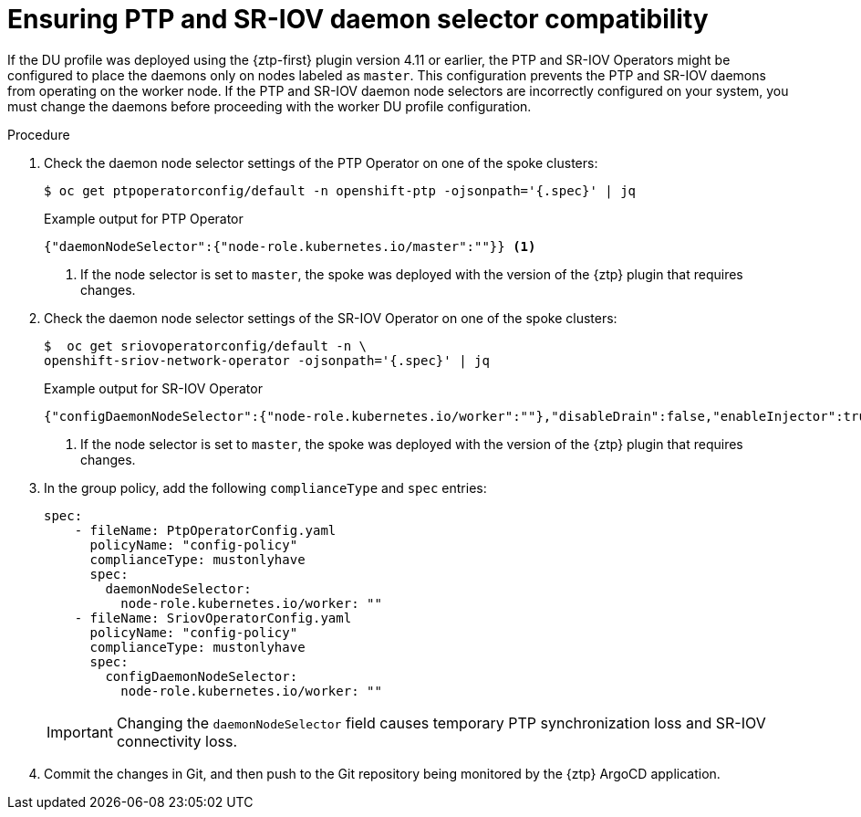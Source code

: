 // Module included in the following assemblies:
//
// * scalability_and_performance/ztp_far_edge/ztp-sno-additional-worker-node.adoc

:_mod-docs-content-type: PROCEDURE
[id="ztp-additional-worker-daemon-selector-comp_{context}"]
= Ensuring PTP and SR-IOV daemon selector compatibility

If the DU profile was deployed using the {ztp-first} plugin version 4.11 or earlier, the PTP and SR-IOV Operators might be configured to place the daemons only on nodes labeled as `master`. This configuration prevents the PTP and SR-IOV daemons from operating on the worker node. If the PTP and SR-IOV daemon node selectors are incorrectly configured on your system, you must change the daemons before proceeding with the worker DU profile configuration.

.Procedure

. Check the daemon node selector settings of the PTP Operator on one of the spoke clusters:
+
[source,terminal]
----
$ oc get ptpoperatorconfig/default -n openshift-ptp -ojsonpath='{.spec}' | jq
----
+

.Example output for PTP Operator
+
[source,json]
----
{"daemonNodeSelector":{"node-role.kubernetes.io/master":""}} <1>
----
<1> If the node selector is set to `master`, the spoke was deployed with the version of the {ztp} plugin that requires changes.

. Check the daemon node selector settings of the SR-IOV Operator on one of the spoke clusters:
+
[source,terminal]
----
$  oc get sriovoperatorconfig/default -n \
openshift-sriov-network-operator -ojsonpath='{.spec}' | jq
----
+

.Example output for SR-IOV Operator
+
[source,json]
----
{"configDaemonNodeSelector":{"node-role.kubernetes.io/worker":""},"disableDrain":false,"enableInjector":true,"enableOperatorWebhook":true} <1>
----
<1> If the node selector is set to `master`, the spoke was deployed with the version of the {ztp} plugin that requires changes.

. In the group policy, add the following `complianceType` and `spec` entries:
+
[source,yaml]
----
spec:
    - fileName: PtpOperatorConfig.yaml
      policyName: "config-policy"
      complianceType: mustonlyhave
      spec:
        daemonNodeSelector:
          node-role.kubernetes.io/worker: ""
    - fileName: SriovOperatorConfig.yaml
      policyName: "config-policy"
      complianceType: mustonlyhave
      spec:
        configDaemonNodeSelector:
          node-role.kubernetes.io/worker: ""
----
+
[IMPORTANT]
====
Changing the `daemonNodeSelector` field causes temporary PTP synchronization loss and SR-IOV connectivity loss.
====

. Commit the changes in Git, and then push to the Git repository being monitored by the {ztp} ArgoCD application.
